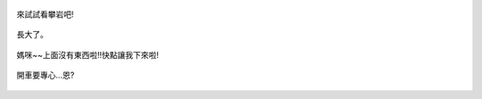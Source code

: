 .. title: Photo Diary - 2013/08/25
.. slug: 20130825
.. date: 20131019 19:39:06
.. tags: 生活日記
.. link: 
.. description: Created at 20131019 19:33:48
.. ===================================Metadata↑================================================
.. 記得加tags: 人生省思,流浪動物,生活日記,學習與閱讀,英文,mathjax,自由的程式人生,書寫人生,理財
.. 記得加slug(無副檔名)，會以slug內容作為檔名(html檔)，同時將對應的內容放到對應的標籤裡。
.. ===================================文章起始↓================================================
.. <body>

.. figure:: ../../../arch_2013/files_2013/Photo_Diary/20130825/800/800_P1210326.jpg
   :target: ../../../arch_2013/files_2013/Photo_Diary/20130825/800/800_P1210326.jpg
   :align: center

   來試試看攀岩吧!

.. TEASER_END

.. figure:: ../../../arch_2013/files_2013/Photo_Diary/20130825/800/800_P1390527.jpg
   :target: ../../../arch_2013/files_2013/Photo_Diary/20130825/800/800_P1390527.jpg
   :align: center

   長大了。


.. figure:: ../../../arch_2013/files_2013/Photo_Diary/20130825/800/800_P1390535.jpg
   :target: ../../../arch_2013/files_2013/Photo_Diary/20130825/800/800_P1390535.jpg
   :align: center




.. figure:: ../../../arch_2013/files_2013/Photo_Diary/20130825/800/800_P1390544.jpg
   :target: ../../../arch_2013/files_2013/Photo_Diary/20130825/800/800_P1390544.jpg
   :align: center




.. figure:: ../../../arch_2013/files_2013/Photo_Diary/20130825/800/800_P1390553.jpg
   :target: ../../../arch_2013/files_2013/Photo_Diary/20130825/800/800_P1390553.jpg
   :align: center




.. figure:: ../../../arch_2013/files_2013/Photo_Diary/20130825/800/800_P1390557.jpg
   :target: ../../../arch_2013/files_2013/Photo_Diary/20130825/800/800_P1390557.jpg
   :align: center




.. figure:: ../../../arch_2013/files_2013/Photo_Diary/20130825/800/800_P1390568.jpg
   :target: ../../../arch_2013/files_2013/Photo_Diary/20130825/800/800_P1390568.jpg
   :align: center

   媽咪~~上面沒有東西啦!!快點讓我下來啦!


.. figure:: ../../../arch_2013/files_2013/Photo_Diary/20130825/800/800_P1390575.jpg
   :target: ../../../arch_2013/files_2013/Photo_Diary/20130825/800/800_P1390575.jpg
   :align: center

   開車要專心...恩?


.. figure:: ../../../arch_2013/files_2013/Photo_Diary/20130825/800/800_P1390585.jpg
   :target: ../../../arch_2013/files_2013/Photo_Diary/20130825/800/800_P1390585.jpg
   :align: center




.. figure:: ../../../arch_2013/files_2013/Photo_Diary/20130825/800/800_P1390605.jpg
   :target: ../../../arch_2013/files_2013/Photo_Diary/20130825/800/800_P1390605.jpg
   :align: center




.. figure:: ../../../arch_2013/files_2013/Photo_Diary/20130825/800/800_P1390612.jpg
   :target: ../../../arch_2013/files_2013/Photo_Diary/20130825/800/800_P1390612.jpg
   :align: center




.. figure:: ../../../arch_2013/files_2013/Photo_Diary/20130825/800/800_P1390620.jpg
   :target: ../../../arch_2013/files_2013/Photo_Diary/20130825/800/800_P1390620.jpg
   :align: center




.. figure:: ../../../arch_2013/files_2013/Photo_Diary/20130825/800/800_P1390621.jpg
   :target: ../../../arch_2013/files_2013/Photo_Diary/20130825/800/800_P1390621.jpg
   :align: center

   




.. </body>
.. <url>



.. </url>
.. <footnote>



.. </footnote>
.. <citation>



.. </citation>
.. ===================================文章結束↑/語法備忘錄↓====================================
.. 格式1: 粗體(**字串**)  斜體(*字串*)  大字(\ :big:`字串`\ )  小字(\ :small:`字串`\ )
.. 格式2: 上標(\ :sup:`字串`\ )  下標(\ :sub:`字串`\ )  ``去除格式字串``
.. 項目: #. (換行) #.　或是a. (換行) #. 或是I(i). 換行 #.  或是*. -. +. 子項目前面要多空一格
.. 插入teaser分頁: .. TEASER_END
.. 插入latex數學: 段落裡加入\ :math:`latex數學`\ 語法，或獨立行.. math:: (換行) Latex數學
.. 插入figure: .. figure:: 路徑(換):width: 寬度(換):align: left(換):target: 路徑(空行對齊)圖標
.. 插入slides: .. slides:: (空一行) 圖擋路徑1 (換行) 圖擋路徑2 ... (空一行)
.. 插入youtube: ..youtube:: 影片的hash string
.. 插入url: 段落裡加入\ `連結字串`_\  URL區加上對應的.. _連結字串: 網址 (儘量用這個)
.. 插入直接url: \ `連結字串` <網址或路徑>`_ \    (包含< >)
.. 插入footnote: 段落裡加入\ [#]_\ 註腳    註腳區加上對應順序排列.. [#] 註腳內容
.. 插入citation: 段落裡加入\ [引用字串]_\ 名字字串  引用區加上.. [引用字串] 引用內容
.. 插入sidebar: ..sidebar:: (空一行) 內容
.. 插入contents: ..contents:: (換行) :depth: 目錄深入第幾層
.. 插入原始文字區塊: 在段落尾端使用:: (空一行) 內容 (空一行)
.. 插入本機的程式碼: ..listing:: 放在listings目錄裡的程式碼檔名 (讓原始碼跟隨網站) 
.. 插入特定原始碼: ..code::python (或cpp) (換行) :number-lines: (把程式碼行數列出)
.. 插入gist: ..gist:: gist編號 (要先到github的gist裡貼上程式代碼) 
.. ============================================================================================
